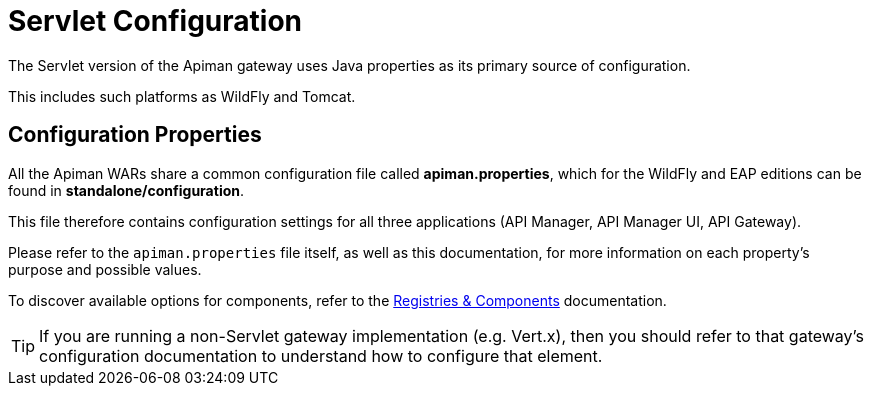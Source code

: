 = Servlet Configuration

The Servlet version of the Apiman gateway uses Java properties as its primary source of configuration.

This includes such platforms as WildFly and Tomcat.

== Configuration Properties

All the Apiman WARs share a common configuration file called *apiman.properties*, which for the WildFly and EAP editions can be found in *standalone/configuration*.

This file therefore contains configuration settings for all three applications (API Manager, API Manager UI, API Gateway).

Please refer to the `apiman.properties` file itself, as well as this documentation, for more information on each property's purpose and possible values.

To discover available options for components, refer to the link:../registries-and-components/overview.adoc[Registries & Components] documentation.

TIP: If you are running a non-Servlet gateway implementation (e.g. Vert.x), then you should refer to that gateway's configuration documentation to understand how to configure that element.

//== Variables
//
//The configuration supports variable substitution (transclusion) in the form `"${FOO.SOME_VARIABLE}"`; where `FOO.SOME_VARIABLE` is the variable to be transcluded.
//The following list defines the lookup sources and order of precedence for variable resolution.
//
//1. Properties defined in `apiman.properties`:
//+
//[source,properties]
//----
//FOO.SOMEVARIABLE=1234
//# some.value will now become 1234
//some.value=${FOO.SOMEVARIABLE}
//----
//2. System properties: `-DFOO.SOME_VARIABLE="foo"`
//3. Environment: `export FOO.SOME_VARIABLE="foo"`
//
//A default value can be provided, which will be used if other lookup sources fail.
//
//For example `${MAGIC_NUMBER:-8090}` will result in `8090` being set if `MAGIC_NUMBER` is unresolved after the prior steps.
